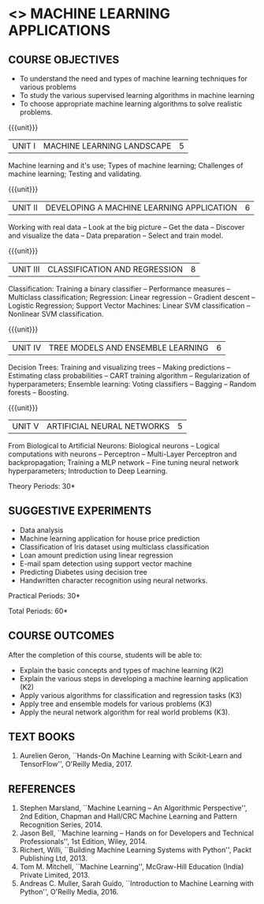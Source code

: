 * <<<OE5>>> MACHINE LEARNING APPLICATIONS
:properties:
:author: S. Rajalakshmi
:end:

#+begin_comment
- 1. No equivalent course in AU 2017 Curriculum
- 2. Framed the syllabus with a balance of theoretical concepts and practical implementation
- 3. Text book and syllabus are different from M.E syllabus
- 4. Five Course outcomes specified and aligned with units
- 5. Suggestive experiments are given
#+end_comment



#+startup: showall
** CO PO MAPPING :noexport:
#+NAME: co-po-mapping
|                |    | PO1 | PO2 | PO3 | PO4 | PO5 | PO6 | PO7 | PO8 | PO9 | PO10 | PO11 | PO12 | 
|                |    |  K3 |  K4 |  K5 |  K5 |  K6 |   - |   - |   - |   - |    - |    - |    - |   
| CO1            | K2 |   2 |   2 |     |     |     |     |     |     |     |      |      |      |   
| CO2            | K2 |   2 |   2 |     |     |     |     |     |     |     |      |      |      |    
| CO3            | K3 |   3 |   2 |     |   2 |     |     |     |     |     |      |      |      |    
| CO4            | K3 |   3 |   2 |     |   2 |     |     |     |     |     |      |      |      |   
| CO5            | K3 |   3 |   2 |     |   2 |     |     |     |     |     |      |      |      |   
| Score          |    |  13 |  10 |     |   6 |     |     |     |     |     |      |      |      |    
| Course Mapping |    |   3 |   2 |     |   2 |     |     |     |     |     |      |      |      |   


{{{credits}}}
| L | T | P | C |
| 2 | 0 | 2 | 3 |

** COURSE OBJECTIVES
- To understand the need and types of machine learning techniques for
  various problems
- To study the various supervised learning
  algorithms in machine learning
- To choose appropriate machine learning algorithms to solve realistic
  problems.

{{{unit}}}
| UNIT I | MACHINE LEARNING LANDSCAPE | 5 |
Machine learning and it's use; Types of machine learning; Challenges
of machine learning; Testing and validating.

{{{unit}}}
| UNIT II | DEVELOPING A MACHINE LEARNING APPLICATION | 6 |
Working with real data -- Look at the big picture -- Get the data --
Discover and visualize the data -- Data preparation -- Select and
train model.

{{{unit}}}
| UNIT III | CLASSIFICATION AND REGRESSION | 8 |
Classification: Training a binary classifier -- Performance measures
-- Multiclass classification; Regression: Linear regression --
Gradient descent -- Logistic Regression; Support Vector Machines:
Linear SVM classification -- Nonlinear SVM classification.

{{{unit}}}
| UNIT IV | TREE MODELS AND ENSEMBLE LEARNING | 6 |
Decision Trees: Training and visualizing trees -- Making predictions
-- Estimating class probabilities -- CART training algorithm --
Regularization of hyperparameters; Ensemble learning: Voting
classifiers -- Bagging -- Random forests -- Boosting.

{{{unit}}}
|UNIT V | ARTIFICIAL NEURAL NETWORKS  | 5 |
From Biological to Artificial Neurons: Biological neurons -- Logical
computations with neurons -- Perceptron -- Multi-Layer Perceptron and
backpropagation; Training a MLP network -- Fine tuning neural network
hyperparameters; Introduction to Deep Learning.

# Document classification using clustering -- Handwritten character recognition.

# Case study: E-mail spam detection --
# Sentiment analysis -- 

\hfill *Theory Periods: 30*

** SUGGESTIVE EXPERIMENTS
 - Data analysis
 - Machine learning application for house price prediction 
 - Classification of Iris dataset using multiclass classification
 - Loan amount prediction using linear regression
 - E-mail spam detection using support vector machine
 - Predicting Diabetes using decision tree
 - Handwritten character recognition using neural networks.
# - Classification of Iris dataset using Naive Bayes model
# - Document grouping using K-means clustering
# - Sentiment analysis / Handwritten character recognition using Ensemble techniques

\hfill *Practical Periods: 30*

\hfill *Total Periods: 60*

** COURSE OUTCOMES
After the completion of this course, students will be able to: 
- Explain the basic concepts and types of machine learning (K2)
- Explain the various steps in developing a machine learning application (K2)
- Apply various algorithms for classification and regression tasks (K3)
- Apply tree and ensemble models for various problems (K3)
- Apply the neural network algorithm for real world problems (K3).
# - Develop solutions using clustering and ensembling methods for machine learning tasks (K3)
      
** TEXT BOOKS
1. Aurelien Geron, ``Hands-On Machine Learning with Scikit-Learn and
   TensorFlow'', O'Reilly Media, 2017.

** REFERENCES
1. Stephen Marsland, ``Machine Learning -- An Algorithmic
   Perspective'', 2nd Edition, Chapman and Hall/CRC Machine
   Learning and Pattern Recognition Series, 2014.
2. Jason Bell, ``Machine learning -- Hands on for Developers and
   Technical Professionals'', 1st Edition, Wiley, 2014.
3. Richert, Willi, ``Building Machine Learning Systems with Python'',
   Packt Publishing Ltd, 2013.
4. Tom M. Mitchell, ``Machine Learning'', McGraw-Hill Education
   (India) Private Limited, 2013.
5. Andreas C. Muller, Sarah Guido, ``Introduction to Machine
   Learning with Python'', O'Reilly Media, 2016.
   
   
#+begin_comment
#+startup: showall
** OLD CO PO MAPPING :noexport:
#+NAME: co-po-mapping
|                |    | PO1 | PO2 | PO3 | PO4 | PO5 | PO6 | PO7 | PO8 | PO9 | PO10 | PO11 | PO12 | PSO1 | PSO2 | PSO3 |
|                |    |  K3 |  K4 |  K5 |  K5 |  K6 |   - |   - |   - |   - |    - |    - |    - |   K5 |   K3 |   K6 |
| CO1            | K2 |   2 |   2 |   1 |   0 |   1 |   0 |   0 |   0 |   1 |    0 |    0 |    1 |    1 |    2 |    1 |
| CO2            | K2 |   2 |   2 |   1 |   1 |   1 |   0 |   0 |   0 |   1 |    0 |    0 |    1 |    1 |    2 |    1 |
| CO3            | K3 |   3 |   2 |   2 |   2 |   1 |   0 |   0 |   0 |   1 |    0 |    0 |    1 |    2 |    3 |    1 |
| CO4            | K3 |   3 |   2 |   2 |   2 |   1 |   0 |   0 |   0 |   1 |    0 |    0 |    1 |    2 |    3 |    1 |
| CO5            | K3 |   3 |   2 |   2 |   2 |   1 |   0 |   0 |   0 |   1 |    0 |    0 |    1 |    2 |    3 |    1 |
| Score          |    |  13 |  10 |   8 |   7 |   5 |   0 |   0 |   0 |   5 |    0 |    0 |    5 |    8 |   13 |    5 |
| Course Mapping |    |   3 |   2 |   2 |   2 |   1 |   0 |   0 |   0 |   1 |    0 |    0 |    1 |    2 |    3 |    1 |
#+end_comment
